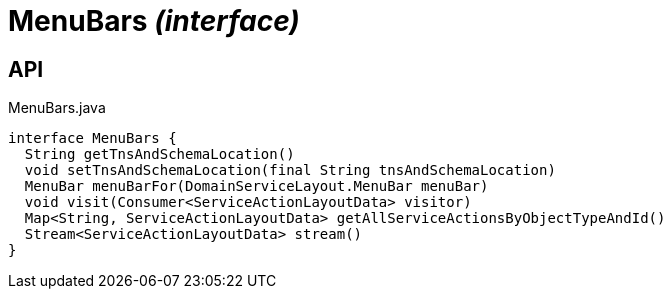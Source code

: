 = MenuBars _(interface)_
:Notice: Licensed to the Apache Software Foundation (ASF) under one or more contributor license agreements. See the NOTICE file distributed with this work for additional information regarding copyright ownership. The ASF licenses this file to you under the Apache License, Version 2.0 (the "License"); you may not use this file except in compliance with the License. You may obtain a copy of the License at. http://www.apache.org/licenses/LICENSE-2.0 . Unless required by applicable law or agreed to in writing, software distributed under the License is distributed on an "AS IS" BASIS, WITHOUT WARRANTIES OR  CONDITIONS OF ANY KIND, either express or implied. See the License for the specific language governing permissions and limitations under the License.

== API

[source,java]
.MenuBars.java
----
interface MenuBars {
  String getTnsAndSchemaLocation()
  void setTnsAndSchemaLocation(final String tnsAndSchemaLocation)
  MenuBar menuBarFor(DomainServiceLayout.MenuBar menuBar)
  void visit(Consumer<ServiceActionLayoutData> visitor)
  Map<String, ServiceActionLayoutData> getAllServiceActionsByObjectTypeAndId()
  Stream<ServiceActionLayoutData> stream()
}
----


